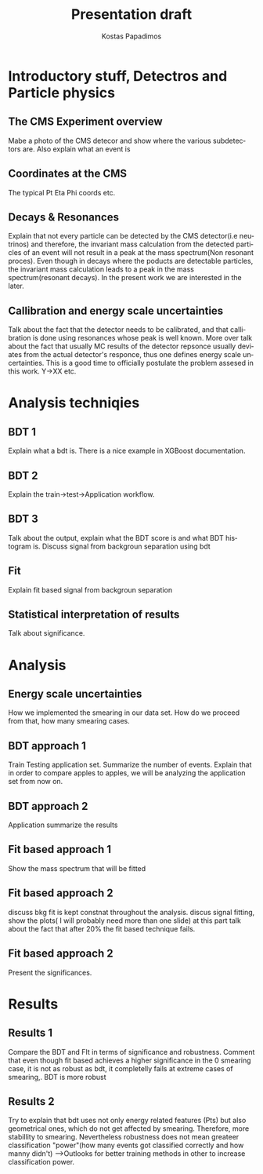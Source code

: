 #+options: ':nil *:t -:t ::t <:t H:3 \n:nil ^:t arch:headline
#+options: author:t broken-links:nil c:nil creator:nil
#+options: d:(not "LOGBOOK") date:t e:t email:nil f:t inline:t num:t
#+options: p:nil pri:nil prop:nil stat:t tags:t tasks:t tex:t
#+options: timestamp:nil title:t toc:nil todo:nil |:t
#+title: Presentation draft
#+date:  
#+author: Kostas Papadimos
#+email: dinogreco2000@gmail.com
#+latex_header: \mode<beamer>{\usetheme{Madrid}}
#+latex_header: \mode<beamer>{\usepackage{amsmath}}
#+language: en
#+select_tags: export
#+exclude_tags: noexport
#+creator: Emacs 28.2 (Org mode 9.5.5)
#+cite_export:
#+startup: beamer
#+LaTeX_CLASS: beamer
#+LaTeX_CLASS_OPTIONS: [bigger]
#+OPTIONS: H:2
#+COLUMNS: %40ITEM %10BEAMER_env(Env) %9BEAMER_envargs(Env Args) %4BEAMER_col(Col) %10BEAMER_extra(Extra)

* Introductory stuff, Detectros and Particle physics
** The CMS Experiment overview
Mabe a photo of the CMS detecor and show where the various subdetectors are. Also explain what an event is
** Coordinates at the CMS
The typical Pt Eta Phi coords etc.
** Decays & Resonances
Explain that not every particle can be detected by the CMS detector(i.e neutrinos) and therefore, the invariant mass calculation from the detected particles of an event will not result in a peak at the mass spectrum(Non resonant proces). Even though in decays where  the poducts are detectable particles, the invariant mass calculation leads to a peak in the mass spectrum(resonant decays). In the present work we are interested in the later.
** Callibration and energy scale uncertainties
Talk about the fact that the detector needs to be calibrated, and that callibration is done using resonances whose peak is well known. More over talk about the fact that usually MC results of the detector repsonce usually deviates from the actual detector's responce, thus one defines energy scale uncertainties. This is a good time to officially postulate the problem assesed in  this work. Y->XX etc. 
* Analysis techniqies
** BDT 1 
Explain what a bdt is. There is a nice example in XGBoost documentation. 
** BDT 2
Explain the train->test->Application workflow. 
** BDT 3
Talk about the output, explain what the BDT score is and what BDT histogram is. Discuss signal from backgroun separation using bdt
** Fit
Explain fit based signal from backgroun separation
** Statistical interpretation of results
Talk about significance.
* Analysis
** Energy scale uncertainties
How we implemented the smearing in our data set. How do we proceed from that, how many smearing cases. 
** BDT approach 1
Train Testing application set. Summarize the number of events. Explain that in order to compare apples to apples, we will be analyzing the application set from now on.
** BDT approach 2
Application summarize the results 
** Fit based approach 1
Show the mass spectrum that will be fitted 
** Fit based approach 2
discuss bkg fit is kept constnat throughout the analysis. discus signal fitting, show the plots( I will probably need more than one slide) at this part talk about the fact that after $20\%$ the fit based technique fails. 
** Fit based approach 2
Present the significances.
* Results
** Results 1
Compare the BDT and FIt in terms of significance and robustness. Comment that even though fit based achieves a higher significance in the 0 smearing case, it is not as robust as bdt, it completelly fails at extreme cases of smearing,. BDT is more robust 
** Results 2
Try to explain that bdt uses not only energy related features (Pts) but also geometrical ones, which do not get affected by smearing. Therefore, more stabillity to smearing. Nevertheless robustness does not mean greateer classification "power"(how many events got classified correctly and how manny didn't) -->Outlooks for better training methods in other to increase classification power.   
